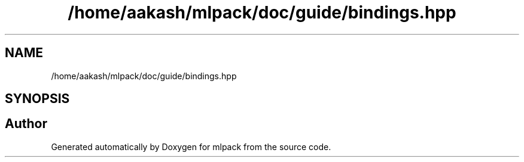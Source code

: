.TH "/home/aakash/mlpack/doc/guide/bindings.hpp" 3 "Sun Jun 20 2021" "Version 3.4.2" "mlpack" \" -*- nroff -*-
.ad l
.nh
.SH NAME
/home/aakash/mlpack/doc/guide/bindings.hpp
.SH SYNOPSIS
.br
.PP
.SH "Author"
.PP 
Generated automatically by Doxygen for mlpack from the source code\&.
